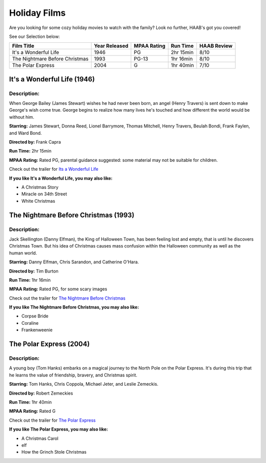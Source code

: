 Holiday Films
=============

Are you looking for some cozy holiday movies to watch with the family? Look no
further, HAAB's got you covered!

See our Selection below:

+-------------------------------------+------------+----------+-----------+---------+
| Film Title                          | Year       | MPAA     | Run Time  | HAAB    |
|                                     | Released   | Rating   |           | Review  |
+=====================================+============+==========+===========+=========+
| It's a Wonderful Life               | 1946       | PG       | 2hr 15min | 8/10    |
+-------------------------------------+------------+----------+-----------+---------+
| The Nightmare Before Christmas      | 1993       | PG-13    | 1hr 16min | 8/10    |
+-------------------------------------+------------+----------+-----------+---------+
| The Polar Express                   | 2004       | G        | 1hr 40min | 7/10    |
+-------------------------------------+------------+----------+-----------+---------+


It's a Wonderful Life (1946)
----------------------------
.. image::
    :width: 50%

Description:
~~~~~~~~~~~~
When George Bailey (James Stewart) wishes he had never been born,
an angel (Henry Travers) is sent down to make George's wish come true. George
begins to realize how many lives he's touched and how different the world would
be without him.


**Starring:** James Stewart, Donna Reed, Lionel Barrymore, Thomas Mitchell,
Henry Travers, Beulah Bondi, Frank Faylen, and Ward Bond.

**Directed by:** Frank Capra

**Run Time:** 2hr 15min

**MPAA Rating:** Rated PG, parental guidance suggested: some material may not be
suitable for children.

Check out the trailer for `Its a Wonderful Life`_

.. _Its a Wonderful Life: https://www.youtube.com/watch?v=LJfZaT8ncYk

**If you like It's a Wonderful Life, you may also like:**

* A Christmas Story
* Miracle on 34th Street
* White Christmas

The Nightmare Before Christmas (1993)
-------------------------------------
.. image::
    :width: 50%

Description:
~~~~~~~~~~~~
Jack Skellington (Danny Elfman), the King of Halloween Town, has been
feeling lost and empty, that is until he discovers Christmas Town. But his idea
of Christmas causes mass confusion within the Halloween community as well as the
human world.


**Starring:** Danny Elfman, Chris Sarandon, and Catherine O'Hara.

**Directed by:** Tim Burton

**Run Time:** 1hr 16min

**MPAA Rating:** Rated PG, for some scary images

Check out the trailer for `The Nightmare Before Christmas`_

.. _The Nightmare Before Christmas: https://www.youtube.com/watch?v=wr6N_hZyBCk

**If you like The Nightmare Before Christmas, you may also like:**

* Corpse Bride
* Coraline
* Frankenweenie

The Polar Express (2004)
------------------------
.. image::
    :width: 50%

Description:
~~~~~~~~~~~~
A young boy (Tom Hanks) embarks on a magical journey to the North Pole on the
Polar Express. It's during this trip that he learns the value of friendship,
bravery, and Christmas spirit.

**Starring:** Tom Hanks, Chris Coppola, Michael Jeter, and Leslie Zemeckis.

**Directed by:** Robert Zemeckies

**Run Time:** 1hr 40min

**MPAA Rating:** Rated G

Check out the trailer for `The Polar Express`_

.. _The Polar Express: https://www.youtube.com/watch?v=TQhRqtt-Fpo

**If you like The Polar Express, you may also like:**

* A Christmas Carol
* elf
* How the Grinch Stole Christmas
